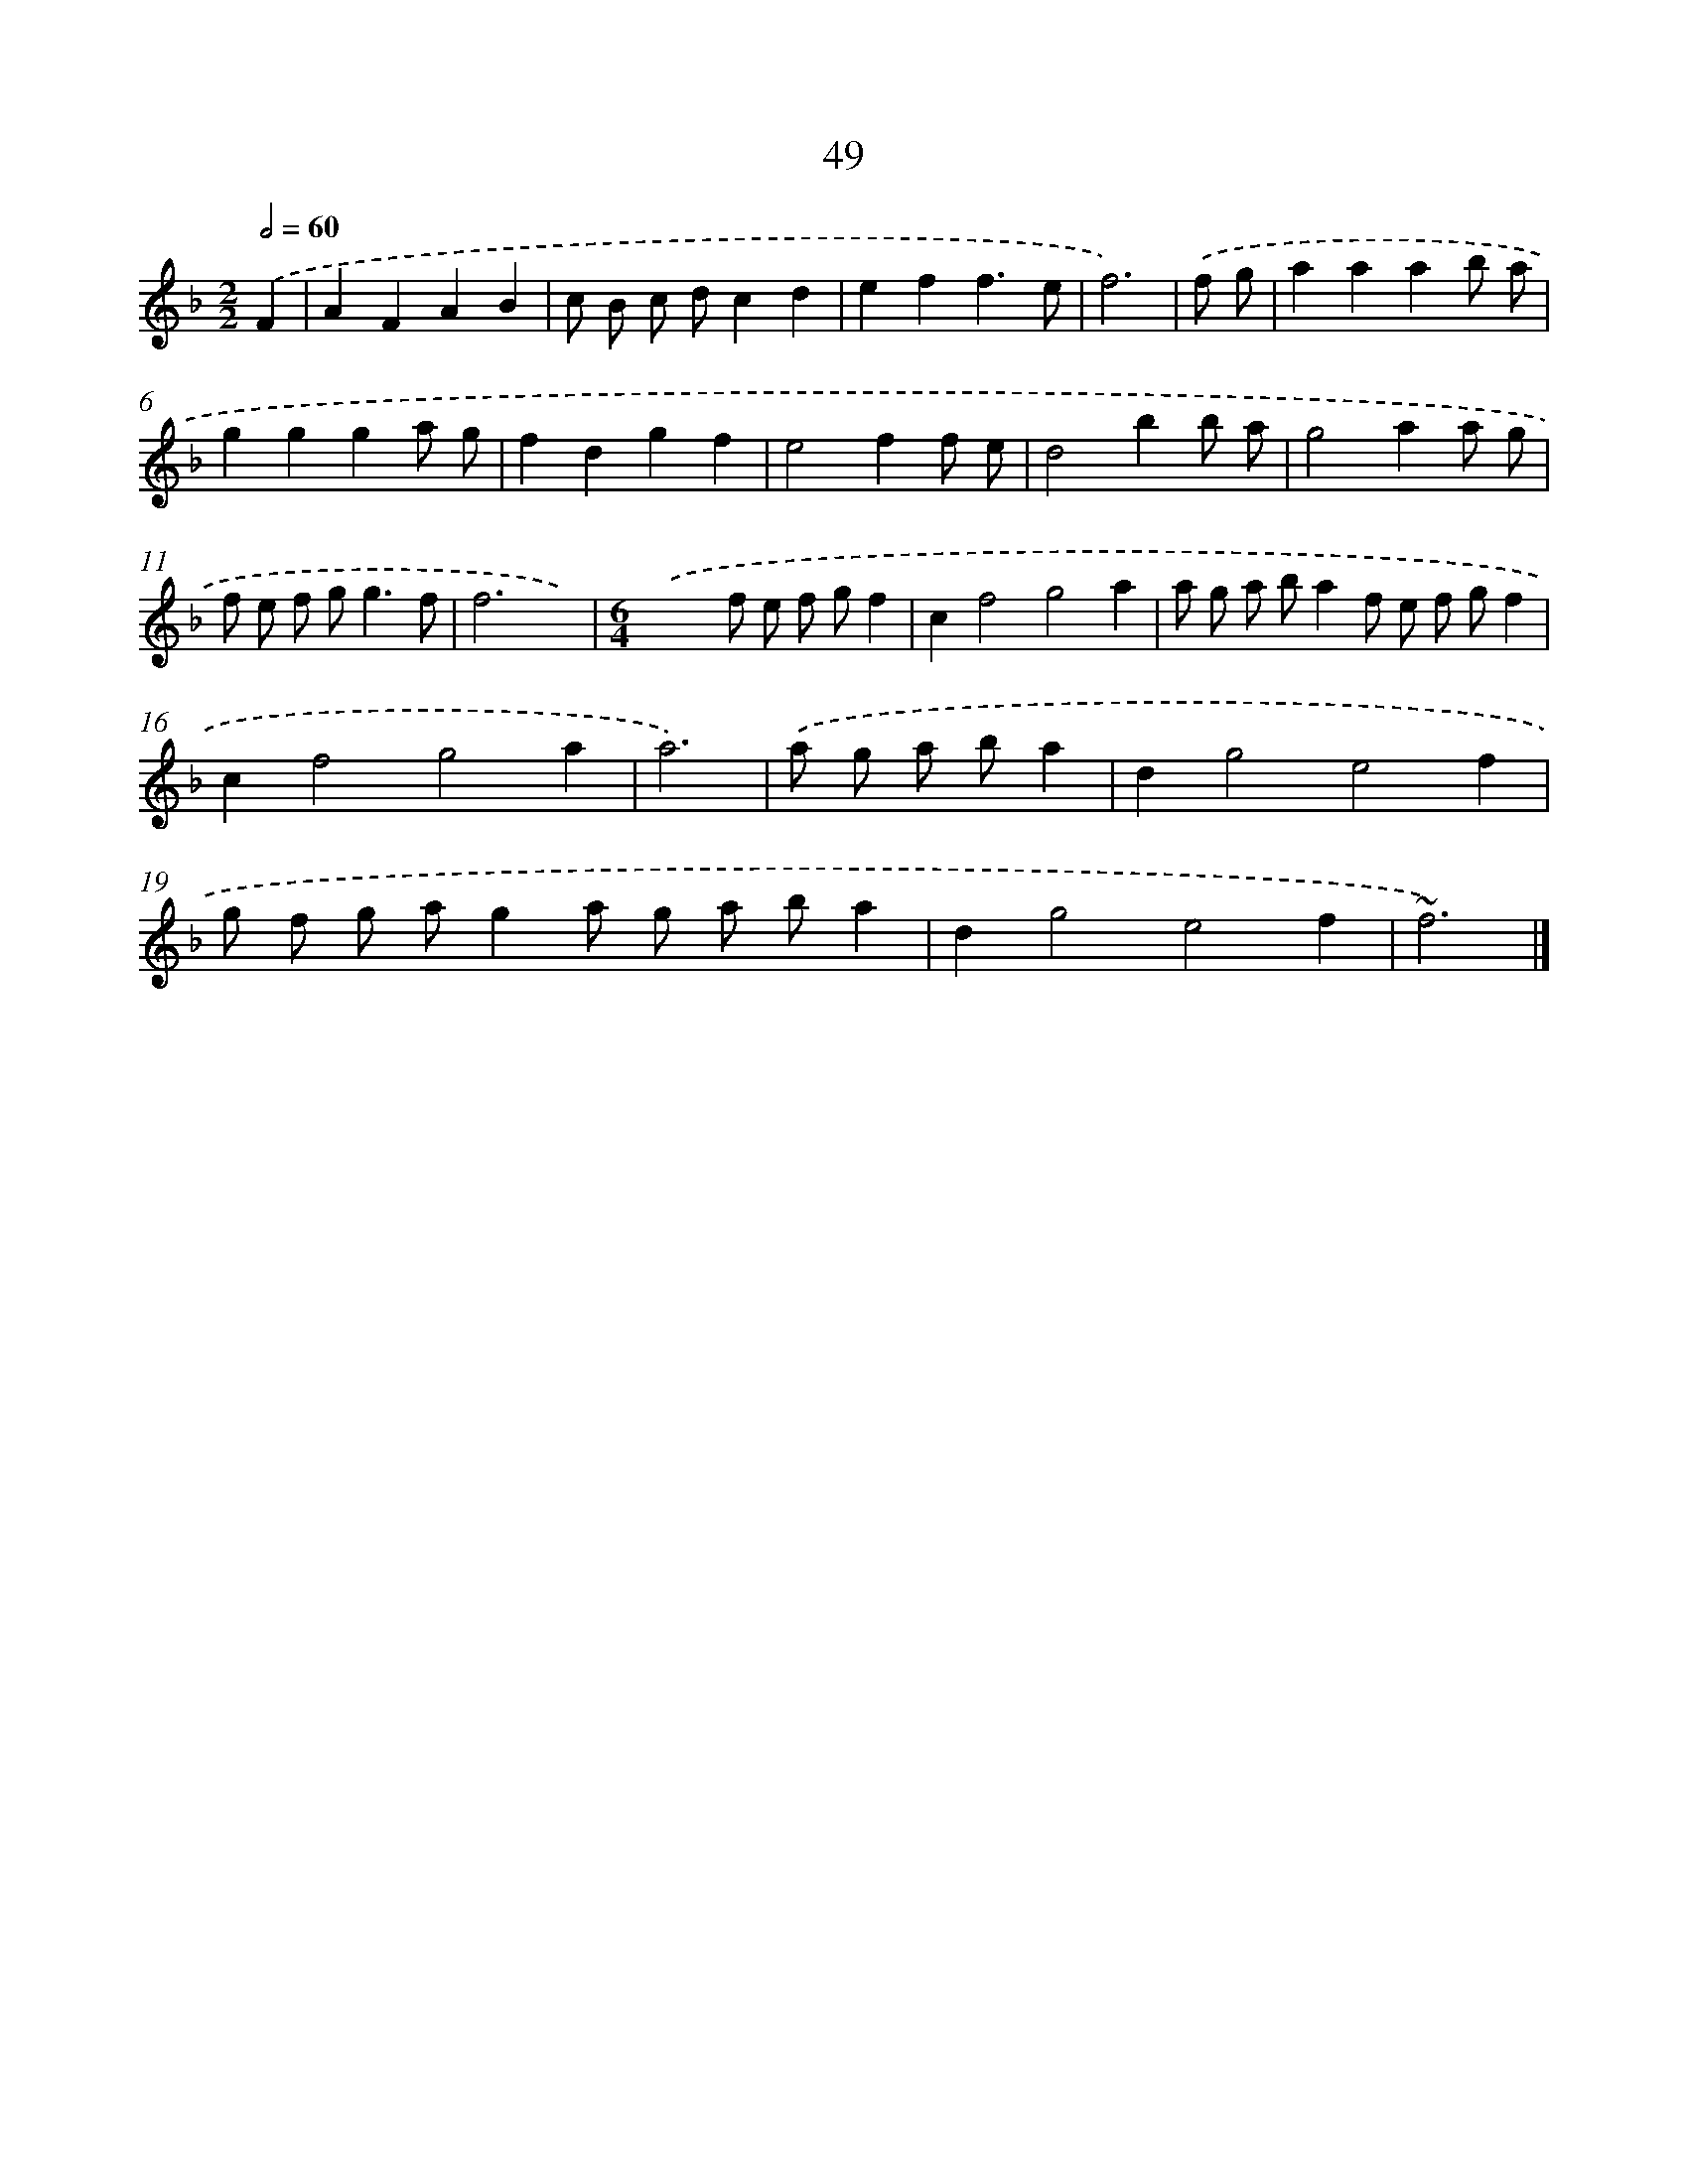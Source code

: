 X: 15874
T: 49
%%abc-version 2.0
%%abcx-abcm2ps-target-version 5.9.1 (29 Sep 2008)
%%abc-creator hum2abc beta
%%abcx-conversion-date 2018/11/01 14:37:58
%%humdrum-veritas 878001486
%%humdrum-veritas-data 2886162642
%%continueall 1
%%barnumbers 0
L: 1/8
M: 2/2
Q: 1/2=60
K: F clef=treble
.('F2 [I:setbarnb 1]|
A2F2A2B2 |
c B c dc2d2 |
e2f2f3e |
f6) |
.('f g [I:setbarnb 5]|
a2a2a2b a |
g2g2g2a g |
f2d2g2f2 |
e4f2f e |
d4b2b a |
g4a2a g |
f e f g2<g2f |
f6x2) |
[M:6/4].('x6f e f gf2 |
c2f4g4a2 |
a g a ba2f e f gf2 |
c2f4g4a2 |
a6) |
.('a g a ba2 [I:setbarnb 18]|
d2g4e4f2 |
g f g ag2a g a ba2 |
d2g4e4f2 |
~f6) |]
